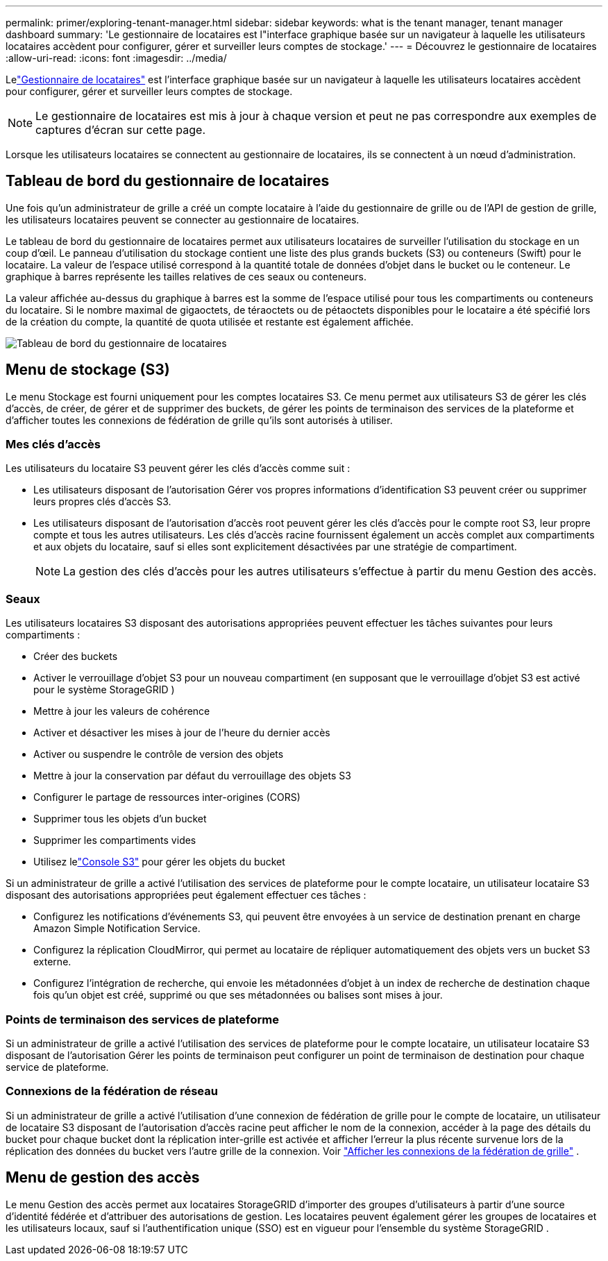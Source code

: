 ---
permalink: primer/exploring-tenant-manager.html 
sidebar: sidebar 
keywords: what is the tenant manager, tenant manager dashboard 
summary: 'Le gestionnaire de locataires est l"interface graphique basée sur un navigateur à laquelle les utilisateurs locataires accèdent pour configurer, gérer et surveiller leurs comptes de stockage.' 
---
= Découvrez le gestionnaire de locataires
:allow-uri-read: 
:icons: font
:imagesdir: ../media/


[role="lead"]
Lelink:../tenant/index.html["Gestionnaire de locataires"] est l'interface graphique basée sur un navigateur à laquelle les utilisateurs locataires accèdent pour configurer, gérer et surveiller leurs comptes de stockage.


NOTE: Le gestionnaire de locataires est mis à jour à chaque version et peut ne pas correspondre aux exemples de captures d'écran sur cette page.

Lorsque les utilisateurs locataires se connectent au gestionnaire de locataires, ils se connectent à un nœud d’administration.



== Tableau de bord du gestionnaire de locataires

Une fois qu’un administrateur de grille a créé un compte locataire à l’aide du gestionnaire de grille ou de l’API de gestion de grille, les utilisateurs locataires peuvent se connecter au gestionnaire de locataires.

Le tableau de bord du gestionnaire de locataires permet aux utilisateurs locataires de surveiller l'utilisation du stockage en un coup d'œil. Le panneau d'utilisation du stockage contient une liste des plus grands buckets (S3) ou conteneurs (Swift) pour le locataire. La valeur de l'espace utilisé correspond à la quantité totale de données d'objet dans le bucket ou le conteneur. Le graphique à barres représente les tailles relatives de ces seaux ou conteneurs.

La valeur affichée au-dessus du graphique à barres est la somme de l'espace utilisé pour tous les compartiments ou conteneurs du locataire.  Si le nombre maximal de gigaoctets, de téraoctets ou de pétaoctets disponibles pour le locataire a été spécifié lors de la création du compte, la quantité de quota utilisée et restante est également affichée.

image::../media/tenant_dashboard_with_buckets.png[Tableau de bord du gestionnaire de locataires]



== Menu de stockage (S3)

Le menu Stockage est fourni uniquement pour les comptes locataires S3.  Ce menu permet aux utilisateurs S3 de gérer les clés d'accès, de créer, de gérer et de supprimer des buckets, de gérer les points de terminaison des services de la plateforme et d'afficher toutes les connexions de fédération de grille qu'ils sont autorisés à utiliser.



=== Mes clés d'accès

Les utilisateurs du locataire S3 peuvent gérer les clés d’accès comme suit :

* Les utilisateurs disposant de l’autorisation Gérer vos propres informations d’identification S3 peuvent créer ou supprimer leurs propres clés d’accès S3.
* Les utilisateurs disposant de l’autorisation d’accès root peuvent gérer les clés d’accès pour le compte root S3, leur propre compte et tous les autres utilisateurs.  Les clés d'accès racine fournissent également un accès complet aux compartiments et aux objets du locataire, sauf si elles sont explicitement désactivées par une stratégie de compartiment.
+

NOTE: La gestion des clés d'accès pour les autres utilisateurs s'effectue à partir du menu Gestion des accès.





=== Seaux

Les utilisateurs locataires S3 disposant des autorisations appropriées peuvent effectuer les tâches suivantes pour leurs compartiments :

* Créer des buckets
* Activer le verrouillage d'objet S3 pour un nouveau compartiment (en supposant que le verrouillage d'objet S3 est activé pour le système StorageGRID )
* Mettre à jour les valeurs de cohérence
* Activer et désactiver les mises à jour de l'heure du dernier accès
* Activer ou suspendre le contrôle de version des objets
* Mettre à jour la conservation par défaut du verrouillage des objets S3
* Configurer le partage de ressources inter-origines (CORS)
* Supprimer tous les objets d'un bucket
* Supprimer les compartiments vides
* Utilisez lelink:../tenant/use-s3-console.html["Console S3"] pour gérer les objets du bucket


Si un administrateur de grille a activé l'utilisation des services de plateforme pour le compte locataire, un utilisateur locataire S3 disposant des autorisations appropriées peut également effectuer ces tâches :

* Configurez les notifications d’événements S3, qui peuvent être envoyées à un service de destination prenant en charge Amazon Simple Notification Service.
* Configurez la réplication CloudMirror, qui permet au locataire de répliquer automatiquement des objets vers un bucket S3 externe.
* Configurez l'intégration de recherche, qui envoie les métadonnées d'objet à un index de recherche de destination chaque fois qu'un objet est créé, supprimé ou que ses métadonnées ou balises sont mises à jour.




=== Points de terminaison des services de plateforme

Si un administrateur de grille a activé l’utilisation des services de plateforme pour le compte locataire, un utilisateur locataire S3 disposant de l’autorisation Gérer les points de terminaison peut configurer un point de terminaison de destination pour chaque service de plateforme.



=== Connexions de la fédération de réseau

Si un administrateur de grille a activé l'utilisation d'une connexion de fédération de grille pour le compte de locataire, un utilisateur de locataire S3 disposant de l'autorisation d'accès racine peut afficher le nom de la connexion, accéder à la page des détails du bucket pour chaque bucket dont la réplication inter-grille est activée et afficher l'erreur la plus récente survenue lors de la réplication des données du bucket vers l'autre grille de la connexion. Voir link:../tenant/grid-federation-view-connections-tenant.html["Afficher les connexions de la fédération de grille"] .



== Menu de gestion des accès

Le menu Gestion des accès permet aux locataires StorageGRID d'importer des groupes d'utilisateurs à partir d'une source d'identité fédérée et d'attribuer des autorisations de gestion.  Les locataires peuvent également gérer les groupes de locataires et les utilisateurs locaux, sauf si l'authentification unique (SSO) est en vigueur pour l'ensemble du système StorageGRID .
